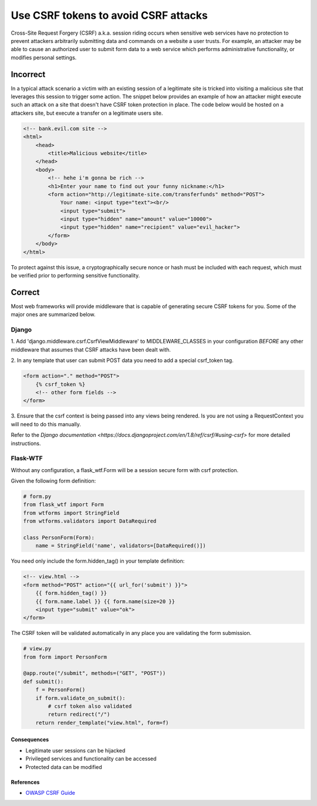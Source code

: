 .. :Copyright: 2015, OpenStack Foundation
.. :License: This work is licensed under a Creative Commons
             Attribution 3.0 Unported License.
             http://creativecommons.org/licenses/by/3.0/legalcode


Use CSRF tokens to avoid CSRF attacks
=====================================

Cross-Site Request Forgery (CSRF) a.k.a. session riding
occurs when sensitive web services have no protection to prevent
attackers arbitrarily submitting data and commands on a website a
user trusts. For example, an attacker may be able to cause an
authorized user to submit form data to a web service which performs
administrative functionality, or modifies personal settings.


Incorrect
~~~~~~~~~

In a typical attack scenario a victim with an existing session of
a legitimate site is tricked into visiting a malicious site
that leverages this session to trigger some action. The snippet below
provides an example of how an attacker might execute such an attack
on a site that doesn't have CSRF token protection in place. The code
below would be hosted on a attackers site, but execute a transfer
on a legitimate users site.

.. code:: html

    <!-- bank.evil.com site -->
    <html>
        <head>
            <title>Malicious website</title>
        </head>
        <body>
            <!-- hehe i'm gonna be rich -->
            <h1>Enter your name to find out your funny nickname:</h1>
            <form action="http://legitimate-site.com/transferfunds" method="POST">
                Your name: <input type="text"><br/>
                <input type="submit">
                <input type="hidden" name="amount" value="10000">
                <input type="hidden" name="recipient" value="evil_hacker">
            </form>
        </body>
    </html>


To protect against this issue, a cryptographically secure nonce or
hash must be included with each request, which must be verified prior to
performing sensitive functionality.

Correct
~~~~~~~

Most web frameworks will provide middleware that is capable of generating
secure CSRF tokens for you. Some of the major ones are summarized below.

Django
^^^^^^

1. Add 'django.middleware.csrf.CsrfViewMiddleware' to MIDDLEWARE_CLASSES in
your configuration *BEFORE* any other middleware that assumes that CSRF
attacks have been dealt with.

2. In any template that user can submit POST data you need to add a special
csrf_token tag.

.. code:: html

    <form action="." method="POST">
        {% csrf_token %}
        <!-- other form fields -->
    </form>

3. Ensure that the csrf context is being passed into any views
being rendered. Is you are not using a RequestContext you will
need to do this manually.

Refer to the `Django documentation <https://docs.djangoproject.com/en/1.8/ref/csrf/#using-csrf>` for more detailed instructions.

Flask-WTF
^^^^^^^^^

Without any configuration, a flask_wtf.Form will be a session secure form
with csrf protection.

Given the following form definition:

.. code:: python

    # form.py
    from flask_wtf import Form
    from wtforms import StringField
    from wtforms.validators import DataRequired

    class PersonForm(Form):
        name = StringField('name', validators=[DataRequired()])


You need only include the form.hidden_tag() in your template definition:

.. code:: html

    <!-- view.html -->
    <form method="POST" action="{{ url_for('submit') }}">
        {{ form.hidden_tag() }}
        {{ form.name.label }} {{ form.name(size=20 }}
        <input type="submit" value="ok">
    </form>

The CSRF token will be validated automatically in any place
you are validating the form submission.

.. code:: python

    # view.py
    from form import PersonForm

    @app.route("/submit", methods=("GET", "POST"))
    def submit():
        f = PersonForm()
        if form.validate_on_submit():
            # csrf token also validated
            return redirect("/")
        return render_template("view.html", form=f)


Consequences
------------

-  Legitimate user sessions can be hijacked
-  Privileged services and functionality can be accessed
-  Protected data can be modified

References
----------

-  `OWASP CSRF Guide <https://www.owasp.org/index.php/CSRF>`__
